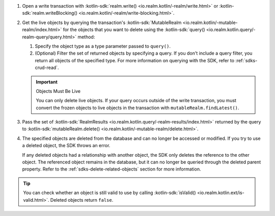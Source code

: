 1. Open a write transaction with :kotlin-sdk:`realm.write()
   <io.realm.kotlin/-realm/write.html>` or
   :kotlin-sdk:`realm.writeBlocking()
   <io.realm.kotlin/-realm/write-blocking.html>`.

#. Get the live objects by querying the transaction's :kotlin-sdk:`MutableRealm
   <io.realm.kotlin/-mutable-realm/index.html>` 
   for the objects that you want to delete using the
   :kotlin-sdk:`query() <io.realm.kotlin.query/-realm-query/query.html>` method:
   
   #. Specify the object type as a type parameter passed to ``query()``.
   #. (Optional) Filter the set of returned objects by specifying a query. 
      If you don't include a query filter, you return all objects of the 
      specified type. For more information on querying with the SDK, refer to
      :ref:`sdks-crud-read`.

   .. important:: Objects Must Be Live
      
      You can only delete live objects. If your query occurs outside of the 
      write transaction, you must convert the frozen objects 
      to live objects in the transaction with 
      ``mutableRealm.findLatest()``.

#. Pass the set of :kotlin-sdk:`RealmResults
   <io.realm.kotlin.query/-realm-results/index.html>` returned by the query to 
   :kotlin-sdk:`mutableRealm.delete() <io.realm.kotlin/-mutable-realm/delete.html>`.

#. The specified objects are deleted from the database and can no longer be
   accessed or modified. If you try to use a deleted object, the SDK throws an
   error.
   
   If any deleted objects had a relationship with another object, the SDK
   only deletes the reference to the other object. The referenced object
   remains in the database, but it can no longer be queried through the deleted 
   parent property. Refer to the :ref:`sdks-delete-related-objects` section
   for more information.

.. tip:: 

   You can check whether an object is still valid to use by calling 
   :kotlin-sdk:`isValid() <io.realm.kotlin.ext/is-valid.html>`.
   Deleted objects return ``false``.
